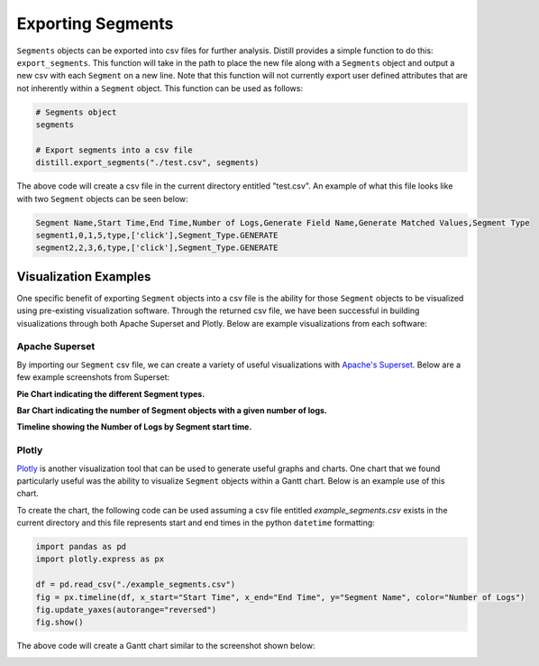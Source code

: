 ==================
Exporting Segments
==================
``Segments`` objects can be exported into csv files for further analysis.  Distill provides a simple function to do this:
``export_segments``.  This function will take in the path to place the new file along with a ``Segments`` object and output
a new csv with each ``Segment`` on a new line.  Note that this function will not currently export user defined attributes that
are not inherently within a ``Segment`` object.  This function can be used as follows:

.. code:: python

    # Segments object
    segments

    # Export segments into a csv file
    distill.export_segments("./test.csv", segments)

The above code will create a csv file in the current directory entitled "test.csv".  An example of what this file looks
like with two ``Segment`` objects can be seen below:

.. code:: console

    Segment Name,Start Time,End Time,Number of Logs,Generate Field Name,Generate Matched Values,Segment Type
    segment1,0,1,5,type,['click'],Segment_Type.GENERATE
    segment2,2,3,6,type,['click'],Segment_Type.GENERATE

Visualization Examples
----------------------
One specific benefit of exporting ``Segment`` objects into a csv file is the ability for those ``Segment`` objects to be
visualized using pre-existing visualization software.  Through the returned csv file, we have been successful in building
visualizations through both Apache Superset and Plotly.  Below are example visualizations from each software:

Apache Superset
***************
By importing our ``Segment`` csv file, we can create a variety of useful visualizations with `Apache's Superset <https://superset.apache.org>`_.
Below are a few example screenshots from Superset:

**Pie Chart indicating the different Segment types.**

.. image:: ./images/Segment_Pie_Chart.png
   :width: 700

**Bar Chart indicating the number of Segment objects with a given number of logs.**

.. image:: ./images/Number_of_Logs_Bar_Chart.png
   :width: 700

**Timeline showing the Number of Logs by Segment start time.**

.. image:: ./images/Segment_Timeline.png
   :width: 700

Plotly
******
`Plotly <https://plotly.com/python/>`_ is another visualization tool that can be used to generate useful graphs and charts.
One chart that we found particularly useful was the ability to visualize ``Segment`` objects within a Gantt chart.  Below
is an example use of this chart.

To create the chart, the following code can be used assuming a csv file entitled `example_segments.csv` exists in the current
directory and this file represents start and end times in the python ``datetime`` formatting:

.. code:: python

    import pandas as pd
    import plotly.express as px

    df = pd.read_csv("./example_segments.csv")
    fig = px.timeline(df, x_start="Start Time", x_end="End Time", y="Segment Name", color="Number of Logs")
    fig.update_yaxes(autorange="reversed")
    fig.show()

The above code will create a Gantt chart similar to the screenshot shown below:

.. image:: ./images/Gantt.png
   :width: 700